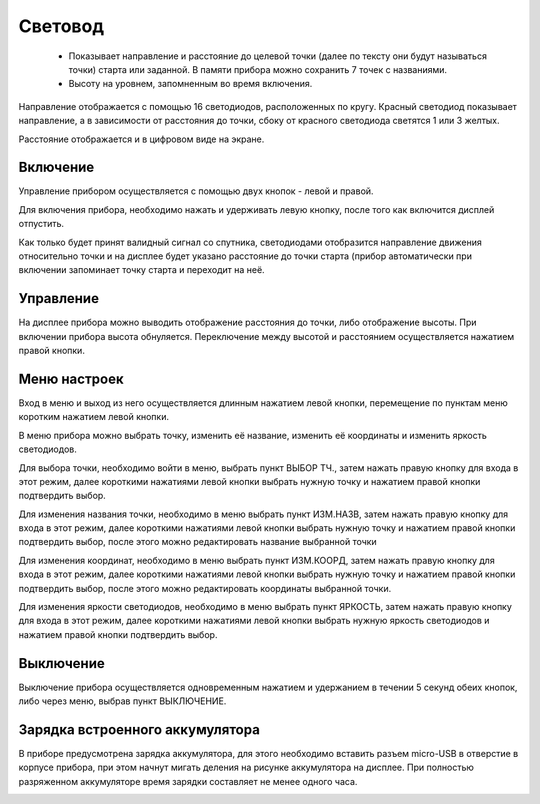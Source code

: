 .. Световод documentation master file, created by
   sphinx-quickstart on Wed Feb 22 07:48:56 2023.
   You can adapt this file completely to your liking, but it should at least
   contain the root `toctree` directive.

Свeтовод
========

 - Показывает направление и расстояние до целевой точки (далее по тексту они будут называться точки)
   старта или заданной. В памяти прибора можно сохранить 7 точек с названиями.

 - Высоту на уровнем, запомненным во время включения.

.. image:: _static/t1.png
   :height: 200 px
   :width:  200 px
   :scale: 75 %
   :alt: alternate text
   :align: left

Направление отображается с помощью 16 светодиодов, расположенных по кругу.
Красный светодиод показывает направление, а в зависимости от расстояния до точки, сбоку от красного светодиода светятся 1 или 3 желтых.

Расстояние отображается и в цифровом виде на экране.

Включение
---------

Управление прибором осуществляется с помощью двух кнопок - левой и правой.

Для включения прибора, необходимо нажать и удерживать левую кнопку, после того как включится дисплей отпустить.

Как только будет принят валидный сигнал со спутника, светодиодами отобразится направление движения относительно точки и на дисплее будет указано расстояние до точки старта (прибор автоматически при включении запоминает точку старта и переходит на неё.


Управление
----------

На дисплее прибора можно выводить отображение расстояния до точки, либо отображение высоты. При включении прибора высота обнуляется. Переключение между высотой и расстоянием осуществляется нажатием правой кнопки.


Меню настроек
-------------

Вход в меню и выход из него осуществляется длинным нажатием левой кнопки, перемещение по пунктам меню коротким нажатием левой кнопки.

В меню прибора можно выбрать точку, изменить её название, изменить её координаты и изменить яркость светодиодов.

Для выбора точки, необходимо войти в меню, выбрать пункт ВЫБОР ТЧ., затем нажать правую кнопку для входа в этот режим, далее короткими нажатиями левой кнопки выбрать нужную точку и нажатием правой кнопки подтвердить выбор.

Для изменения названия точки, необходимо в меню выбрать пункт ИЗМ.НАЗВ, затем нажать правую кнопку для входа в этот режим, далее короткими нажатиями левой кнопки выбрать нужную точку и нажатием правой кнопки подтвердить выбор, после этого можно редактировать название выбранной точки

Для изменения координат, необходимо в меню выбрать пункт ИЗМ.КООРД, затем нажать правую кнопку для входа в этот режим, далее короткими нажатиями левой кнопки выбрать нужную точку и нажатием правой кнопки подтвердить выбор, после этого можно редактировать координаты выбранной точки.

Для изменения яркости светодиодов, необходимо в меню выбрать пункт ЯРКОСТЬ, затем нажать правую кнопку для входа в этот режим, далее короткими нажатиями левой кнопки выбрать нужную яркость светодиодов и нажатием правой кнопки подтвердить выбор.

Выключение
----------
Выключение прибора осуществляется одновременным нажатием и удержанием в течении 5 секунд обеих кнопок, либо через меню, выбрав пункт ВЫКЛЮЧЕНИЕ.

Зарядка встроенного аккумулятора
--------------------------------
В приборе предусмотрена зарядка аккумулятора, для этого необходимо вставить разъем micro-USB в отверстие в корпусе прибора, при этом начнут мигать деления на рисунке аккумулятора на дисплее.
При полностью разряженном аккумуляторе время зарядки составляет не менее одного часа.


.. image:: _static/real.png
   :height: 200 px
   :width:  200 px
   :scale: 50 %
   :alt: alternate text
   :align: right
